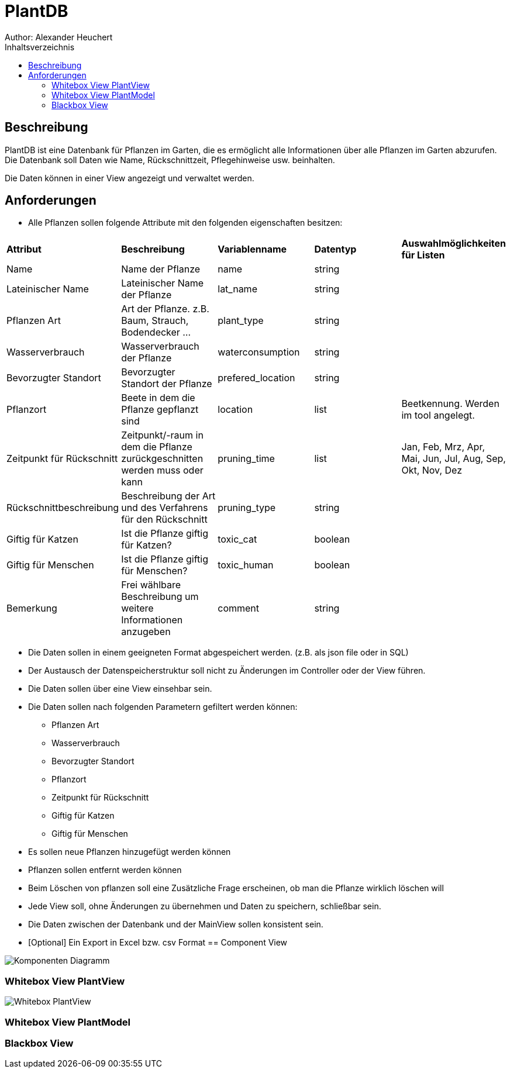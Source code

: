 = PlantDB
Author: Alexander Heuchert
:toc: 
:toc-title: Inhaltsverzeichnis
:toclevels: 3


== Beschreibung

PlantDB ist eine Datenbank für Pflanzen im Garten, die es ermöglicht alle Informationen über alle Pflanzen im Garten abzurufen. Die Datenbank soll Daten wie Name, Rückschnittzeit, Pflegehinweise usw. beinhalten. 

Die Daten können in einer View angezeigt und verwaltet werden. 

== Anforderungen 

- Alle Pflanzen sollen folgende Attribute mit den folgenden eigenschaften besitzen:
|=====
|*Attribut*|*Beschreibung*|*Variablenname*|*Datentyp*|*Auswahlmöglichkeiten für Listen*
|Name|Name der Pflanze|name|string|

|Lateinischer Name|Lateinischer Name der Pflanze|lat_name|string|

|Pflanzen Art |Art der Pflanze. z.B. Baum, Strauch, Bodendecker ...|plant_type|string|

|Wasserverbrauch|Wasserverbrauch der Pflanze|waterconsumption|string|

|Bevorzugter Standort|Bevorzugter Standort der Pflanze|prefered_location|string|

|Pflanzort|Beete in dem die Pflanze gepflanzt sind|location|list|Beetkennung. Werden im tool angelegt.

|Zeitpunkt für Rückschnitt|Zeitpunkt/-raum in dem die Pflanze zurückgeschnitten werden muss oder kann|pruning_time|list| Jan, Feb, Mrz, Apr, Mai, Jun, Jul, Aug, Sep, Okt, Nov, Dez

|Rückschnittbeschreibung|Beschreibung der Art und des Verfahrens für den Rückschnitt|pruning_type|string|

|Giftig für Katzen| Ist die Pflanze giftig für Katzen?|toxic_cat|boolean|

|Giftig für Menschen|Ist die Pflanze giftig für Menschen?|toxic_human|boolean|

|Bemerkung|Frei wählbare Beschreibung um weitere Informationen anzugeben|comment|string|
|=====

- Die Daten sollen in einem geeigneten Format abgespeichert werden. (z.B. als json file oder in SQL)

- Der Austausch der Datenspeicherstruktur soll nicht zu Änderungen im Controller oder der View führen.  

- Die Daten sollen über eine View einsehbar sein. 

- Die Daten sollen nach folgenden Parametern gefiltert werden können: 
 * Pflanzen Art
 * Wasserverbrauch
 * Bevorzugter Standort
 * Pflanzort
 * Zeitpunkt für Rückschnitt
 * Giftig für Katzen
 * Giftig für Menschen

- Es sollen neue Pflanzen hinzugefügt werden können

- Pflanzen sollen entfernt werden können

- Beim Löschen von pflanzen soll eine Zusätzliche Frage erscheinen, ob man die Pflanze wirklich löschen will

- Jede View soll, ohne Änderungen zu übernehmen und Daten zu speichern, schließbar sein. 

- Die Daten zwischen der Datenbank und der MainView sollen konsistent sein. 

- [Optional] Ein Export in Excel bzw. csv Format 
== Component View

image:images/Komponenten Diagramm.png[]

=== Whitebox View PlantView

image:images/Whitebox PlantView.png[]

=== Whitebox View PlantModel


=== Blackbox View








